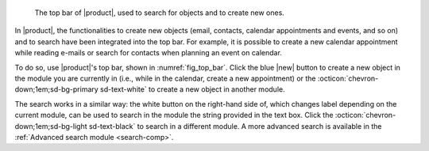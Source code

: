 .. SPDX-FileCopyrightText: 2022 Zextras <https://www.zextras.com/>
..
.. SPDX-License-Identifier: CC-BY-NC-SA-4.0

.. _fig_top_bar:

.. figure:: /img/carbonio/Searchbar.png

   The top bar of |product|, used to search for objects and to create
   new ones.

In |product|, the functionalities to create new objects (email,
contacts, calendar appointments and events, and so on) and to search
have been integrated into the top bar. For example, it is possible to
create a new calendar appointment while reading e-mails or search for
contacts when planning an event on calendar.

To do so, use |product|'s top bar, shown in
:numref:`fig_top_bar`. Click the blue |new| button to create a new
object in the module you are currently in (i.e., while in the
calendar, create a new appointment) or the
:octicon:`chevron-down;1em;sd-bg-primary sd-text-white` to create a
new object in another module.

The search works in a similar way: the white button on the right-hand
side of, which changes label depending on the
current module, can be used to search in the module the string
provided in the text box. Click the
:octicon:`chevron-down;1em;sd-bg-light sd-text-black` to search in a
different module. A more advanced search is available in the
:ref:`Advanced search module <search-comp>`.
